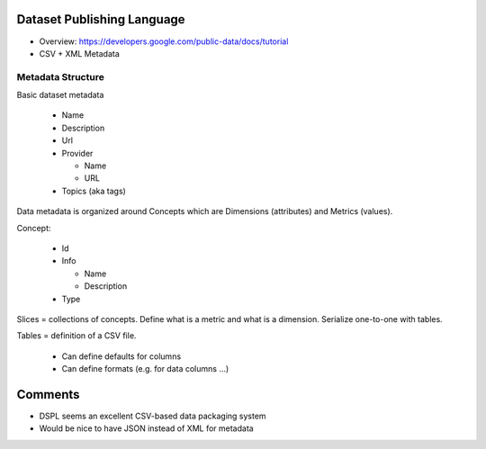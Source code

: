 Dataset Publishing Language
===========================

* Overview: https://developers.google.com/public-data/docs/tutorial
* CSV + XML Metadata

Metadata Structure
------------------

Basic dataset metadata

  * Name
  * Description
  * Url
  * Provider

    * Name
    * URL

  * Topics (aka tags)

Data metadata is organized around Concepts which are Dimensions (attributes) and Metrics (values).

Concept:

  * Id
  * Info

    * Name
    * Description

  * Type

.. note:

   Concepts can extend other concepts

Slices = collections of concepts. Define what is a metric and what is a dimension. Serialize one-to-one with tables.

Tables = definition of a CSV file.

  * Can define defaults for columns
  * Can define formats (e.g. for data columns ...)

Comments
========

* DSPL seems an excellent CSV-based data packaging system
* Would be nice to have JSON instead of XML for metadata

